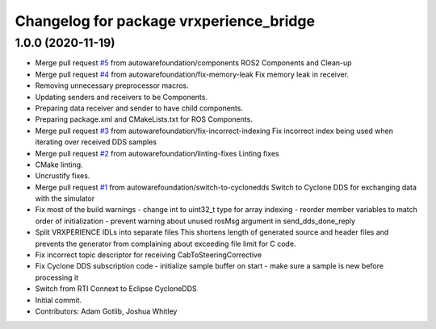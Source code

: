 ^^^^^^^^^^^^^^^^^^^^^^^^^^^^^^^^^^^^^^^^
Changelog for package vrxperience_bridge
^^^^^^^^^^^^^^^^^^^^^^^^^^^^^^^^^^^^^^^^

1.0.0 (2020-11-19)
------------------
* Merge pull request `#5 <https://github.com/autowarefoundation/ansys-vrxperience-ros2/issues/5>`_ from autowarefoundation/components
  ROS2 Components and Clean-up
* Merge pull request `#4 <https://github.com/autowarefoundation/ansys-vrxperience-ros2/issues/4>`_ from autowarefoundation/fix-memory-leak
  Fix memory leak in receiver.
* Removing unnecessary preprocessor macros.
* Updating senders and receivers to be Components.
* Preparing data receiver and sender to have child components.
* Preparing package.xml and CMakeLists.txt for ROS Components.
* Merge pull request `#3 <https://github.com/autowarefoundation/ansys-vrxperience-ros2/issues/3>`_ from autowarefoundation/fix-incorrect-indexing
  Fix incorrect index being used when iterating over received DDS samples
* Merge pull request `#2 <https://github.com/autowarefoundation/ansys-vrxperience-ros2/issues/2>`_ from autowarefoundation/linting-fixes
  Linting fixes
* CMake linting.
* Uncrustify fixes.
* Merge pull request `#1 <https://github.com/autowarefoundation/ansys-vrxperience-ros2/issues/1>`_ from autowarefoundation/switch-to-cyclonedds
  Switch to Cyclone DDS for exchanging data with the simulator
* Fix most of the build warnings
  - change int to uint32_t type for array indexing
  - reorder member variables to match order of initialization
  - prevent warning about unused rosMsg argument in send_dds_done_reply
* Split VRXPERIENCE IDLs into separate files
  This shortens length of generated source and header files and prevents the generator
  from complaining about exceeding file limit for C code.
* Fix incorrect topic descriptor for receiving CabToSteeringCorrective
* Fix Cyclone DDS subscription code
  - initialize sample buffer on start
  - make sure a sample is new before processing it
* Switch from RTI Connext to Eclipse CycloneDDS
* Initial commit.
* Contributors: Adam Gotlib, Joshua Whitley
